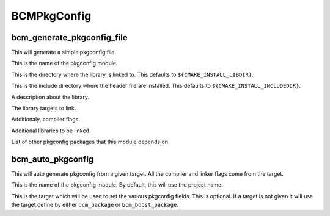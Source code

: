 ============
BCMPkgConfig
============

---------------------------
bcm_generate_pkgconfig_file
---------------------------

.. program:: bcm_generate_pkgconfig_file

This will generate a simple pkgconfig file.

.. option:: NAME <name>

This is the name of the pkgconfig module.

.. option:: LIB_DIR <directory>

This is the directory where the library is linked to. This defaults to ``${CMAKE_INSTALL_LIBDIR}``.

.. option:: INCLUDE_DIR <directory>

This is the include directory where the header file are installed. This defaults to ``${CMAKE_INSTALL_INCLUDEDIR}``.

.. option:: DESCRIPTION <text>

A description about the library.

.. option:: TARGETS <targets>...

The library targets to link.

.. option:: CFLAGS <flags>...

Additionaly, compiler flags.

.. option:: LIBS <library flags>...

Additional libraries to be linked.

.. option:: REQUIRES <packages>...

List of other pkgconfig packages that this module depends on.

------------------
bcm_auto_pkgconfig
------------------

.. program:: bcm_auto_pkgconfig

This will auto generate pkgconfig from a given target. All the compiler and linker flags come from the target.

.. option:: NAME <name>

This is the name of the pkgconfig module. By default, this will use the project name.

.. option:: TARGET <TARGET>

This is the target which will be used to set the various pkgconfig fields. This is optional. If a target is not given it will use the target define by either ``bcm_package`` or ``bcm_boost_package``.
